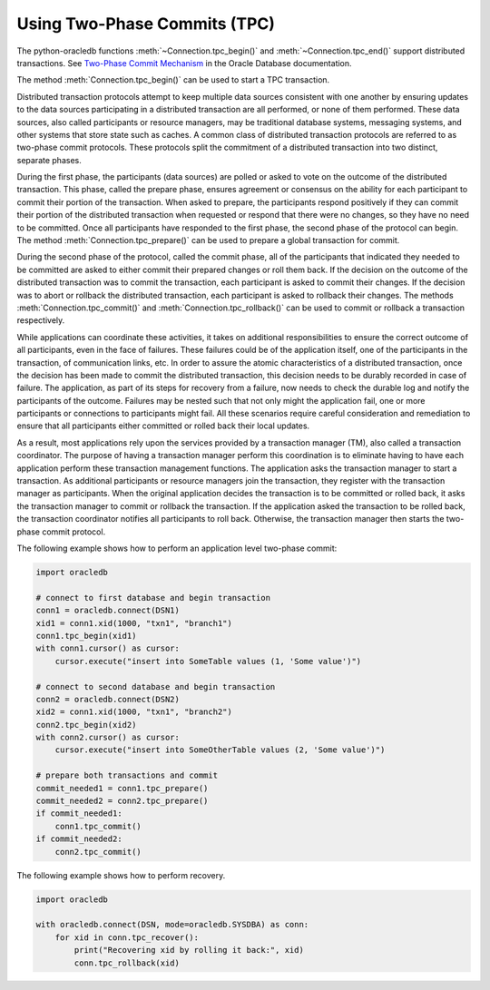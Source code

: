.. _tpc:

*****************************
Using Two-Phase Commits (TPC)
*****************************

The python-oracledb functions :meth:`~Connection.tpc_begin()` and
:meth:`~Connection.tpc_end()` support distributed transactions. See `Two-Phase
Commit Mechanism <https://www.oracle.com/pls/topic/lookup?ctx=dblatest&id=
GUID-8152084F-4760-4B89-A91C-9A84F81C23D1>`_ in the Oracle Database
documentation.

The method :meth:`Connection.tpc_begin()` can be used to start a TPC
transaction.

Distributed transaction protocols attempt to keep multiple data sources
consistent with one another by ensuring updates to the data sources
participating in a distributed transaction are all performed, or none of
them performed. These data sources, also called participants or resource
managers, may be traditional database systems, messaging systems, and
other systems that store state such as caches. A common class of
distributed transaction protocols are referred to as two-phase commit
protocols. These protocols split the commitment of a distributed
transaction into two distinct, separate phases.

During the first phase, the participants (data sources) are polled or
asked to vote on the outcome of the distributed transaction. This phase,
called the prepare phase, ensures agreement or consensus on the ability
for each participant to commit their portion of the transaction. When
asked to prepare, the participants respond positively if they can commit
their portion of the distributed transaction when requested or respond
that there were no changes, so they have no need to be committed. Once
all participants have responded to the first phase, the second phase of
the protocol can begin. The method :meth:`Connection.tpc_prepare()` can
be used to prepare a global transaction for commit.

During the second phase of the protocol, called the commit phase, all of
the participants that indicated they needed to be committed are asked to
either commit their prepared changes or roll them back. If the decision on
the outcome of the distributed transaction was to commit the transaction,
each participant is asked to commit their changes. If the decision was to
abort or rollback the distributed transaction, each participant is asked
to rollback their changes. The methods :meth:`Connection.tpc_commit()` and
:meth:`Connection.tpc_rollback()` can be used to commit or rollback a
transaction respectively.

While applications can coordinate these activities, it takes on additional
responsibilities to ensure the correct outcome of all participants, even in
the face of failures. These failures could be of the application itself, one
of the participants in the transaction, of communication links, etc. In order
to assure the atomic characteristics of a distributed transaction, once the
decision has been made to commit the distributed transaction, this decision
needs to be durably recorded in case of failure. The application, as part of
its steps for recovery from a failure, now needs to check the durable log and
notify the participants of the outcome. Failures may be nested such that not
only might the application fail, one or more participants or connections to
participants might fail. All these scenarios require careful consideration
and remediation to ensure that all participants either committed or rolled
back their local updates.

As a result, most applications rely upon the services provided by a
transaction manager (TM), also called a transaction coordinator. The purpose
of having a transaction manager perform this coordination is to eliminate
having to have each application perform these transaction management functions.
The application asks the transaction manager to start a transaction. As
additional participants or resource managers join the transaction, they register
with the transaction manager as participants. When the original application decides
the transaction is to be committed or rolled back, it asks the transaction manager
to commit or rollback the transaction. If the application asked the transaction to
be rolled back, the transaction coordinator notifies all participants to roll back.
Otherwise, the transaction manager then starts the two-phase commit protocol.

The following example shows how to perform an application level two-phase commit:

.. code-block:: python

    import oracledb

    # connect to first database and begin transaction
    conn1 = oracledb.connect(DSN1)
    xid1 = conn1.xid(1000, "txn1", "branch1")
    conn1.tpc_begin(xid1)
    with conn1.cursor() as cursor:
        cursor.execute("insert into SomeTable values (1, 'Some value')")

    # connect to second database and begin transaction
    conn2 = oracledb.connect(DSN2)
    xid2 = conn1.xid(1000, "txn1", "branch2")
    conn2.tpc_begin(xid2)
    with conn2.cursor() as cursor:
        cursor.execute("insert into SomeOtherTable values (2, 'Some value')")

    # prepare both transactions and commit
    commit_needed1 = conn1.tpc_prepare()
    commit_needed2 = conn2.tpc_prepare()
    if commit_needed1:
        conn1.tpc_commit()
    if commit_needed2:
        conn2.tpc_commit()


The following example shows how to perform recovery.

.. code-block:: python

    import oracledb

    with oracledb.connect(DSN, mode=oracledb.SYSDBA) as conn:
        for xid in conn.tpc_recover():
            print("Recovering xid by rolling it back:", xid)
            conn.tpc_rollback(xid)
